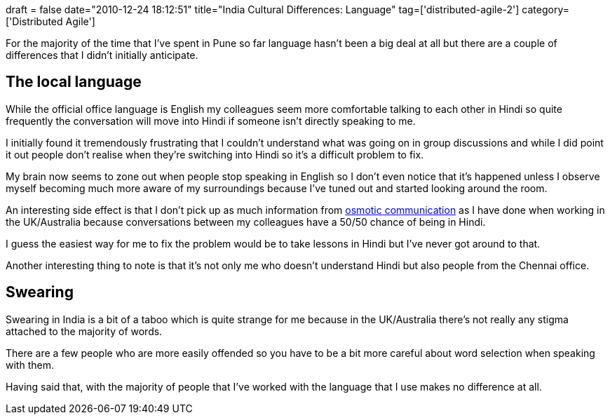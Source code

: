 +++
draft = false
date="2010-12-24 18:12:51"
title="India Cultural Differences: Language"
tag=['distributed-agile-2']
category=['Distributed Agile']
+++

For the majority of the time that I've spent in Pune so far language hasn't been a big deal at all but there are a couple of differences that I didn't initially anticipate.

== The local language

While the official office language is English my colleagues seem more comfortable talking to each other in Hindi so quite frequently the conversation will move into Hindi if someone isn't directly speaking to me.

I initially found it tremendously frustrating that I couldn't understand what was going on in group discussions and while I did point it out people don't realise when they're switching into Hindi so it's a difficult problem to fix.

My brain now seems to zone out when people stop speaking in English so I don't even notice that it's happened unless I observe myself becoming much more aware of my surroundings because I've tuned out and started looking around the room.

An interesting side effect is that I don't pick up as much information from http://alistair.cockburn.us/Osmotic+communication[osmotic communication] as I have done when working in the UK/Australia because conversations between my colleagues have a 50/50 chance of being in Hindi.

I guess the easiest way for me to fix the problem would be to take lessons in Hindi but I've never got around to that.

Another interesting thing to note is that it's not only me who doesn't understand Hindi but also people from the Chennai office.

== Swearing

Swearing in India is a bit of a taboo which is quite strange for me because in the UK/Australia there's not really any stigma attached to the majority of words.

There are a few people who are more easily offended so you have to be a bit more careful about word selection when speaking with them.

Having said that, with the majority of people that I've worked with the language that I use makes no difference at all.
